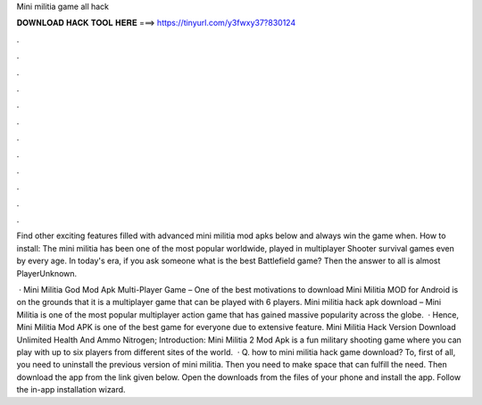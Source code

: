 Mini militia game all hack



𝐃𝐎𝐖𝐍𝐋𝐎𝐀𝐃 𝐇𝐀𝐂𝐊 𝐓𝐎𝐎𝐋 𝐇𝐄𝐑𝐄 ===> https://tinyurl.com/y3fwxy37?830124



.



.



.



.



.



.



.



.



.



.



.



.

Find other exciting features filled with advanced mini militia mod apks below and always win the game when. How to install: The mini militia has been one of the most popular worldwide, played in multiplayer Shooter survival games even by every age. In today's era, if you ask someone what is the best Battlefield game? Then the answer to all is almost PlayerUnknown.

 · Mini Militia God Mod Apk Multi-Player Game – One of the best motivations to download Mini Militia MOD for Android is on the grounds that it is a multiplayer game that can be played with 6 players. Mini militia hack apk download – Mini Militia is one of the most popular multiplayer action game that has gained massive popularity across the globe.  · Hence, Mini Militia Mod APK is one of the best game for everyone due to extensive feature. Mini Militia Hack Version Download Unlimited Health And Ammo Nitrogen; Introduction: Mini Militia 2 Mod Apk is a fun military shooting game where you can play with up to six players from different sites of the world.  · Q. how to mini militia hack game download? To, first of all, you need to uninstall the previous version of mini militia. Then you need to make space that can fulfill the need. Then download the app from the link given below. Open the downloads from the files of your phone and install the app. Follow the in-app installation wizard.
